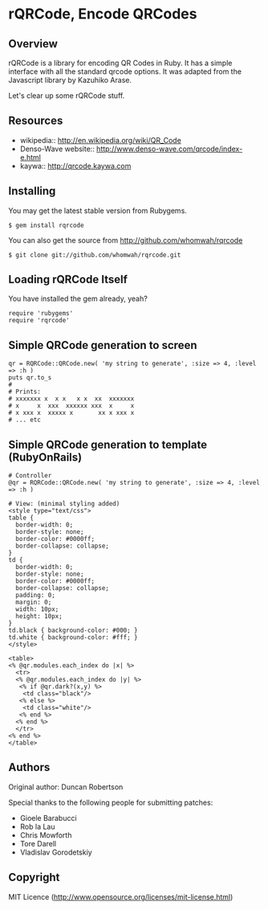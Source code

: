 * rQRCode, Encode QRCodes

** Overview

rQRCode is a library for encoding QR Codes in Ruby. It has a simple interface with all the standard qrcode options. It was adapted from the Javascript library by Kazuhiko Arase.

Let's clear up some rQRCode stuff.

 # rQRCode is a *standalone library*. It requires no other libraries. Just Ruby!
 # It is an encoding library. You can't decode QR codes with it.
 # The interface is simple and assumes you just want to encode a string into a QR code
 # QR code is trademarked by Denso Wave inc

** Resources

- wikipedia:: http://en.wikipedia.org/wiki/QR_Code
- Denso-Wave website:: http://www.denso-wave.com/qrcode/index-e.html
- kaywa:: http://qrcode.kaywa.com

** Installing

You may get the latest stable version from Rubygems. 

: $ gem install rqrcode

You can also get the source from http://github.com/whomwah/rqrcode

: $ git clone git://github.com/whomwah/rqrcode.git
 
** Loading rQRCode Itself

You have installed the gem already, yeah?

: require 'rubygems'
: require 'rqrcode'

** Simple QRCode generation to screen

: qr = RQRCode::QRCode.new( 'my string to generate', :size => 4, :level => :h )
: puts qr.to_s
: #
: # Prints:
: # xxxxxxx x  x x   x x  xx  xxxxxxx
: # x     x  xxx  xxxxxx xxx  x     x
: # x xxx x  xxxxx x       xx x xxx x
: # ... etc

** Simple QRCode generation to template (RubyOnRails)

: # Controller
: @qr = RQRCode::QRCode.new( 'my string to generate', :size => 4, :level => :h )
:
: # View: (minimal styling added)
: <style type="text/css">
: table {
:   border-width: 0;
:   border-style: none;
:   border-color: #0000ff;
:   border-collapse: collapse;
: }
: td {
:   border-width: 0; 
:   border-style: none;
:   border-color: #0000ff; 
:   border-collapse: collapse; 
:   padding: 0; 
:   margin: 0; 
:   width: 10px; 
:   height: 10px; 
: }
: td.black { background-color: #000; }
: td.white { background-color: #fff; }
: </style>
:
: <table>
: <% @qr.modules.each_index do |x| %>
:   <tr>  
:   <% @qr.modules.each_index do |y| %>
:    <% if @qr.dark?(x,y) %>
:     <td class="black"/>
:    <% else %>
:     <td class="white"/>
:    <% end %>
:   <% end %>
:   </tr>
: <% end %>
: </table>

** Authors

Original author: Duncan Robertson

Special thanks to the following people for submitting patches:

- Gioele Barabucci 
- Rob la Lau
- Chris Mowforth
- Tore Darell
- Vladislav Gorodetskiy

** Copyright

MIT Licence (http://www.opensource.org/licenses/mit-license.html)
